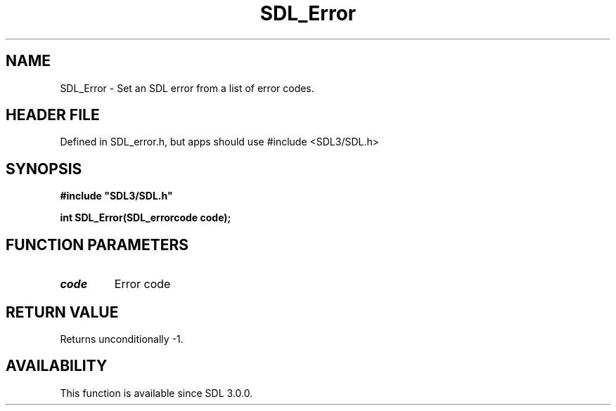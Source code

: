 .\" This manpage content is licensed under Creative Commons
.\"  Attribution 4.0 International (CC BY 4.0)
.\"   https://creativecommons.org/licenses/by/4.0/
.\" This manpage was generated from SDL's wiki page for SDL_Error:
.\"   https://wiki.libsdl.org/SDL_Error
.\" Generated with SDL/build-scripts/wikiheaders.pl
.\"  revision SDL-3.1.1-no-vcs
.\" Please report issues in this manpage's content at:
.\"   https://github.com/libsdl-org/sdlwiki/issues/new
.\" Please report issues in the generation of this manpage from the wiki at:
.\"   https://github.com/libsdl-org/SDL/issues/new?title=Misgenerated%20manpage%20for%20SDL_Error
.\" SDL can be found at https://libsdl.org/
.de URL
\$2 \(laURL: \$1 \(ra\$3
..
.if \n[.g] .mso www.tmac
.TH SDL_Error 3 "SDL 3.1.1" "SDL" "SDL3 FUNCTIONS"
.SH NAME
SDL_Error \- Set an SDL error from a list of error codes\[char46]
.SH HEADER FILE
Defined in SDL_error\[char46]h, but apps should use #include <SDL3/SDL\[char46]h>

.SH SYNOPSIS
.nf
.B #include \(dqSDL3/SDL.h\(dq
.PP
.BI "int SDL_Error(SDL_errorcode code);
.fi
.SH FUNCTION PARAMETERS
.TP
.I code
Error code
.SH RETURN VALUE
Returns unconditionally -1\[char46]

.SH AVAILABILITY
This function is available since SDL 3\[char46]0\[char46]0\[char46]

